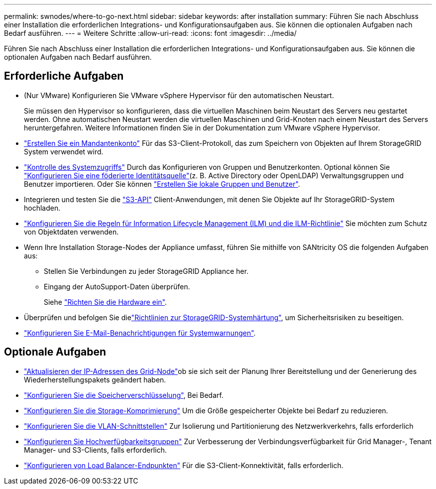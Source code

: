 ---
permalink: swnodes/where-to-go-next.html 
sidebar: sidebar 
keywords: after installation 
summary: Führen Sie nach Abschluss einer Installation die erforderlichen Integrations- und Konfigurationsaufgaben aus. Sie können die optionalen Aufgaben nach Bedarf ausführen. 
---
= Weitere Schritte
:allow-uri-read: 
:icons: font
:imagesdir: ../media/


[role="lead"]
Führen Sie nach Abschluss einer Installation die erforderlichen Integrations- und Konfigurationsaufgaben aus. Sie können die optionalen Aufgaben nach Bedarf ausführen.



== Erforderliche Aufgaben

* (Nur VMware) Konfigurieren Sie VMware vSphere Hypervisor für den automatischen Neustart.
+
Sie müssen den Hypervisor so konfigurieren, dass die virtuellen Maschinen beim Neustart des Servers neu gestartet werden. Ohne automatischen Neustart werden die virtuellen Maschinen und Grid-Knoten nach einem Neustart des Servers heruntergefahren. Weitere Informationen finden Sie in der Dokumentation zum VMware vSphere Hypervisor.



* link:../admin/managing-tenants.html["Erstellen Sie ein Mandantenkonto"] Für das S3-Client-Protokoll, das zum Speichern von Objekten auf Ihrem StorageGRID System verwendet wird.
* link:../admin/controlling-storagegrid-access.html["Kontrolle des Systemzugriffs"] Durch das Konfigurieren von Gruppen und Benutzerkonten. Optional können Sie link:../admin/using-identity-federation.html["Konfigurieren Sie eine föderierte Identitätsquelle"](z. B. Active Directory oder OpenLDAP) Verwaltungsgruppen und Benutzer importieren. Oder Sie können link:../admin/managing-users.html#create-a-local-user["Erstellen Sie lokale Gruppen und Benutzer"].
* Integrieren und testen Sie die link:../s3/configuring-tenant-accounts-and-connections.html["S3-API"] Client-Anwendungen, mit denen Sie Objekte auf Ihr StorageGRID-System hochladen.
* link:../ilm/index.html["Konfigurieren Sie die Regeln für Information Lifecycle Management (ILM) und die ILM-Richtlinie"] Sie möchten zum Schutz von Objektdaten verwenden.
* Wenn Ihre Installation Storage-Nodes der Appliance umfasst, führen Sie mithilfe von SANtricity OS die folgenden Aufgaben aus:
+
** Stellen Sie Verbindungen zu jeder StorageGRID Appliance her.
** Eingang der AutoSupport-Daten überprüfen.
+
Siehe https://docs.netapp.com/us-en/storagegrid-appliances/installconfig/configuring-hardware.html["Richten Sie die Hardware ein"^].



* Überprüfen und befolgen Sie dielink:../harden/index.html["Richtlinien zur StorageGRID-Systemhärtung"], um Sicherheitsrisiken zu beseitigen.
* link:../monitor/email-alert-notifications.html["Konfigurieren Sie E-Mail-Benachrichtigungen für Systemwarnungen"].




== Optionale Aufgaben

* link:../maintain/changing-ip-addresses-and-mtu-values-for-all-nodes-in-grid.html["Aktualisieren der IP-Adressen des Grid-Node"]ob sie sich seit der Planung Ihrer Bereitstellung und der Generierung des Wiederherstellungspakets geändert haben.
* link:../admin/changing-network-options-object-encryption.html["Konfigurieren Sie die Speicherverschlüsselung"], Bei Bedarf.
* link:../admin/configuring-stored-object-compression.html["Konfigurieren Sie die Storage-Komprimierung"] Um die Größe gespeicherter Objekte bei Bedarf zu reduzieren.
* link:../admin/configure-vlan-interfaces.html["Konfigurieren Sie die VLAN-Schnittstellen"] Zur Isolierung und Partitionierung des Netzwerkverkehrs, falls erforderlich
* link:../admin/configure-high-availability-group.html["Konfigurieren Sie Hochverfügbarkeitsgruppen"] Zur Verbesserung der Verbindungsverfügbarkeit für Grid Manager-, Tenant Manager- und S3-Clients, falls erforderlich.
* link:../admin/configuring-load-balancer-endpoints.html["Konfigurieren von Load Balancer-Endpunkten"] Für die S3-Client-Konnektivität, falls erforderlich.

